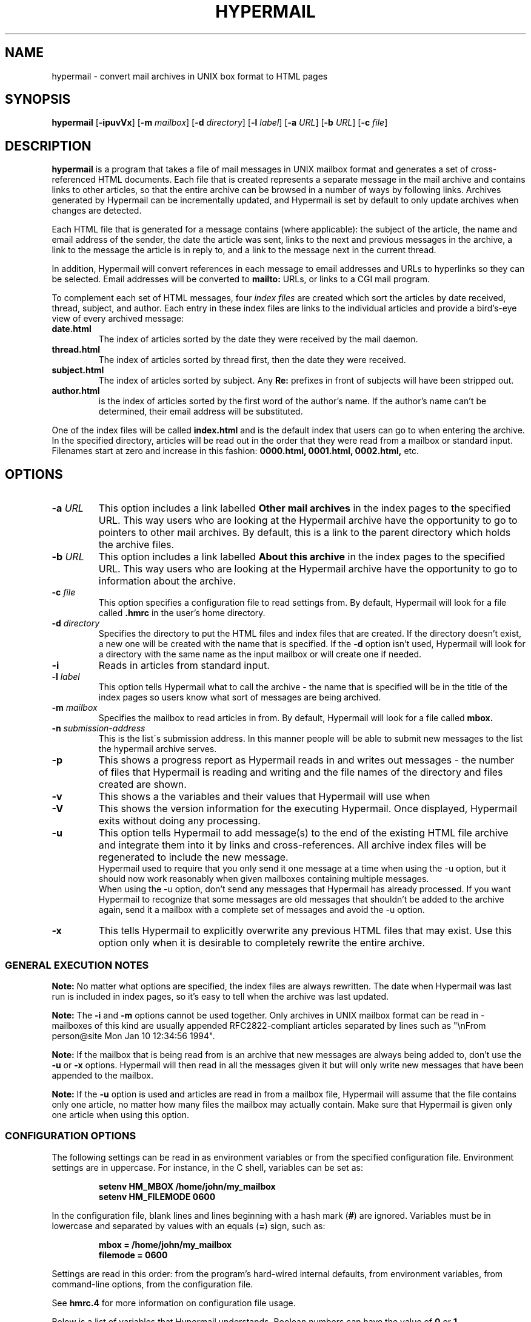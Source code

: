 .TH HYPERMAIL 1 "June 24, 2000"
.SH NAME
hypermail \- convert mail archives in UNIX box format to HTML pages
.SH SYNOPSIS
.BR "hypermail " [ \-ipuvVx ]
.RB [ \-m
.IR "mailbox" ]
.RB [ \-d
.IR "directory" ]
.RB [ \-l
.IR "label" ]
.RB [ \-a
.IR "URL" ]
.RB [ \-b
.IR "URL" ]
.RB [ \-c
.IR "file" ]
.SH DESCRIPTION
.B hypermail
is a program that takes a file of mail messages in UNIX mailbox format and generates a set of cross-referenced HTML documents.  Each file that is created represents a separate message in the mail archive and contains links to other articles, so that the entire archive can be browsed in a number of ways by following links.  Archives generated by Hypermail can be incrementally updated, and Hypermail is set by default to only update archives when changes are detected.
.LP
Each HTML file that is generated for a message contains (where applicable): the subject of the article, the name and email address of the sender, the date the article was sent, links to the next and previous messages in the archive, a link to the message the article is in reply to, and a link to the message next in the current thread.
.LP
In addition, Hypermail will convert references in each message to email addresses and URLs to hyperlinks so they can be selected.  Email addresses will be converted to 
.B mailto:
URLs, or links to a CGI mail program. 
.LP
To complement each set of HTML messages, four
.I index files
are created which sort the articles by date received, thread, subject, and author.  Each entry in these index files are links to the individual articles and provide a bird's-eye view of every archived message:
.TP
.B date.html
The index of articles sorted by the date they were received by the mail daemon.
.TP
.B thread.html
The index of articles sorted by thread first, then the date they were received.
.TP
.B subject.html
The index of articles sorted by subject.  Any
.B "Re:"
prefixes in front of subjects will have been stripped out.
.TP
.B author.html
is the index of articles sorted by the first word of the author's name.  If the author's name can't be determined, their email address will be substituted.
.LP
One of the index files will be called
.B index.html
and is the default index that users can go to when entering the archive.  In the specified directory, articles will be read out in the order that they were read from a mailbox or standard input.  Filenames start at zero and increase
in this fashion:
.B 0000.html, 0001.html, 0002.html,
etc.
.SH OPTIONS
.TP
.BI \-a " URL"
This option includes a link labelled
.B "Other mail archives"
in the index pages to the specified URL.  This way users who are looking at the Hypermail archive have the opportunity to go to pointers to other mail archives.  By default, this is a link to the parent directory which holds the archive files.
.TP
.BI \-b " URL"
This option includes a link labelled
.B "About this archive"
in the index pages to the specified URL.  This way users who are looking at the Hypermail archive have the opportunity to go to information about the archive.
.TP
.BI \-c " file"
This option specifies a configuration file to read settings from.  By default, Hypermail will look for a file called
.B .hmrc
in the user's home directory.
.TP
.BI \-d " directory"
Specifies the directory to put the HTML files and index files that are created.  If the directory doesn't exist, a new one will be created with the name that is specified.  If the
.B \-d
option isn't used, Hypermail will look for a directory with the same name as the input mailbox or will create one if needed. 
.TP
.B \-i
Reads in articles from standard input.
.TP
.BI \-l " label"
This option tells Hypermail what to call the archive \- the name that is specified will be in the title of the index pages so users know what sort of messages are being archived.
.TP
.BI \-m " mailbox"
Specifies the mailbox to read articles in from.  By default, Hypermail will look for a file called
.B mbox.
.TP
.BI \-n " submission-address"
This is the list\'s submission address.  In this manner people will be able 
to submit new messages to the list the hypermail archive serves.
.TP
.B \-p
This shows a progress report as Hypermail reads in and writes out messages \- the number of files that Hypermail is reading and writing and the file names of the directory and files created are shown.
.TP
.B \-v
This shows a the variables and their values that Hypermail will use when
.TP
.B \-V
This shows the version information for the executing Hypermail.
Once displayed, Hypermail exits without doing any processing.
.TP
.B \-u
This option tells Hypermail to add message(s) to the end of the existing HTML file archive and integrate them into it by links and cross-references. All archive index files will be regenerated to include the new message.
 Hypermail used to require that you only send it one message at a time when
using the -u option, but it should now work reasonably when
given mailboxes containing multiple messages.
 When using the -u option, don't send any messages that
Hypermail has already processed. If you want Hypermail to recognize that
some messages are old messages that shouldn't be added to the archive again,
send it a mailbox with a complete set of messages and avoid the -u option. 
.TP
.B \-x
This tells Hypermail to explicitly overwrite any previous HTML files that may exist.  Use this option only when it is desirable to completely rewrite the entire archive.
.LP
.SS
GENERAL EXECUTION NOTES
.LP
.B Note:
No matter what options are specified, the index files are always rewritten.  The date when Hypermail was last run is included in index pages, so it's easy to tell when the archive was last updated.
.LP
.B Note:
The
.B \-i
and
.B \-m
options cannot be used together.  Only archives in UNIX mailbox format can be read in - mailboxes of this kind are usually appended RFC2822-compliant articles separated by lines such as "\\nFrom person@site Mon Jan 10 12:34:56 1994".
.LP
.B Note:
If the mailbox that is being read from is an archive that new messages are always being added to, don't use the
.B \-u
or
.B \-x
options.  Hypermail will then read in all the messages given it but will only write new messages that have been appended to the mailbox.
.LP
.B Note:
If the
.B \-u 
option is used and articles are read in from a mailbox file, Hypermail will assume that the file contains only one article, no matter how many files the mailbox may actually contain.  Make sure that Hypermail is given only one article when using this option.
.LP
.SS
CONFIGURATION OPTIONS
.LP
The following settings can be read in as environment variables or from the specified configuration file.  Environment settings are in uppercase.  For instance, in the C shell, variables can be set as:
.LP
.PD 0
.RS
.B setenv HM_MBOX "/home/john/my_mailbox"
.LP
.B setenv HM_FILEMODE 0600
.PD
.RE
.LP
In the configuration file, blank lines and lines beginning with a hash mark
.RB ( # )
are ignored.  Variables must be in lowercase and separated by values with an equals
.RB ( = )
sign, such as:
.LP
.PD 0
.RS
.B mbox = "/home/john/my_mailbox"
.LP
.B filemode = 0600
.PD
.RE
.LP
Settings are read in this order: from the program's hard-wired internal defaults, from environment variables, from command-line options, from the configuration file.
.LP
See 
.B hmrc.4
for more information on configuration file usage.
.LP
Below is a list of variables that Hypermail understands.  Boolean numbers can have the value of
.B 0
or
.B 1.
.TP
.B HM_CONFIGFILE "filename"
This is the default configuration file to read settings in from.  This can only be specified as an environment variable.  If the first character is "~", Hypermail will look for the file under the current user's home directory.
.TP
.B HM_MBOX "filename"
This is the default mailbox to read messages in from.  Define this with a value of
.B "NONE"
to read from standard input as the default.
.TP
.B HM_ARCHIVES "URL"
This will create a link in the archived index pages labelled
.I "Other mail archives"
to the specified URL.  Define as
.B "NONE"
to omit such a link.
.TP
.B HM_ABOUT "URL"
This will create a link in the archived index pages labelled
.I "About this archive"
to the specified URL.  Define as
.B "NONE"
to omit such a link.
.TP
.B HM_USETABLE boolean_number
Defining this causes Hypermail to generate an index menu in HTML table format at the top and bottom of each page.
.TP
.B HM_REVERSE boolean_number
Defining this variable as
.B 1
will reverse-sort the article entries in the date and thread index files by the date they were received.  That is, the most recent messages will appear at the top of the index rather than the other way around.
.TP
.B HM_SHOWHEADERS boolean_number
Define this as
.B 1
 to show the article header lines in the archived HTML files.  These lines 
typically include the
.BR "To:" , " From: " and " Subject:"
information found in most email messages.
.TP
.B HM_SHOWHTML 0, 1, or 2
Define as
.B 1
to show the articles in a proportionally-spaced
font rather than a fixed-width (monospace) font. Setting this 
option to 1 also tells Hypermail to attempt to italicize quoted 
passages in articles.
Define as
.B 2
for more complex conversion to html
similar to that in txt2html.pl.
Showhtml = 2 will normally produce nicer looking results than
showhtml = 1, and showhtml = 0 will look pretty dull, but
1 and 2 run risks of altering the appearance in undesired ways.
.TP
.B HM_SHOWBR boolean_number
Define as
.B 1
to place
.B <br>
tags at the end of article lines.  Otherwise, all non-quoted article lines will word wrap.  This only takes effect if
.B HM_SHOWHTML
is defined.
.TP
.B HM_IQUOTES boolean_number
Define as
.B 1
to italicize quoted lines.
.TP
.B HM_SHOWHR boolean_number
Define as
.B 1
to place horizontal rules before and after articles.
.TP
.B HM_SHOW_MSG_LINKS boolean_number
Define as
.B 1
to put the individual message links at the top of the individual
message pages.  Define as
.B 0
to produce pages without the Next, Previous, Reply, In reply to, etc.  links.
.TP
.B HM_EURODATE boolean_number
Define as
.B 1
to display article received dates with days before months instead of months before days.
.TP
.B HM_SHOWREPLIES boolean_number
Define as
.B 1
to show all replies to a message as links in article files.
.TP
.B HM_MAILTO "address"
The address of the contact point that is put in the HTML header line 
   <LINK REV=made HREF=mailto:MAILTO>
 The <LINK...> header can be disabled by default by setting HM_MAILTO to "NONE".
.TP
.B HM_MAILCOMMAND "command"
This specifies the mail command to use when converting email addresses to links. The variables
.B $TO, $SUBJECT,
and
.B $ID
can be used in constructing the command string.
.B $TO
represents the address to send mail to,
.B $SUBJECT
represents the subject that is being replied to, and
.B $ID
represents the message ID of the article that is being replied to.  If defined as
.B "NONE",
email addresses will not be converted to links in articles.  A possible command one could use is
.B "mailto:$TO",
but this could easily be changed to specify a CGI program such as
.B "/cgi-bin/mail?to=$TO".
A CGI mail program is included with the source which can be used for this purpose.
.TP
.B HM_DOMAINADDR "domainname"
Set this to the domainname you want added to a mail address appearing
in the RFC2822 field which lack a hostname.  When the list resides on the 
same host as the user sending the message, it is often not required of
the MTA to domain-ize these addresses for delivery.  In such cases, 
Hypermail will add the DOMAINADDR to the email address.  If defined as
.B "NONE",
this feature is turned off.
.TP
.B HM_LABEL "label name"
Define this as the default label to put in archives. 
.TP
.B HM_DIR "directory"
This is the default directory that Hypermail will look for when creating and updating archives.  If defined as
.B "NONE"
the directory will have the same name as the input mailbox.
.TP
.B HM_DIRMODE octal_number
This is an octal number that new directories are set to when they are created.  If the archives will be made publically available, it's a good idea to define this as
.B 0755. 
If files will be updated incrementally with sendmail, this will have to be
.B 0777.
.TP
.B HM_FILEMODE octal_number
This is an octal number that new files are set to when they are created.  If the archives will be made publically available, it's a good idea to define this as
.B 0644.
.TP
.B HM_OVERWRITE boolean_number
Define as
.B 1
to make Hypermail overwrite existing archives by default. 
.TP
.B HM_INCREMENT boolean_number
Define as
.B 1
to read one article only and append it to existing archives by default.
.TP
.B HM_PROGRESS boolean_number
Define as
.B 1
or as
.B 2
to always show a progress report as Hypermail works.  Defined as 2 shows more information about the attachment files created.  This is written to stdout.
.TP
.B HM_THRDLEVELS number
This specifies the number of thread levels to outline in the thread index.  For instance, if
.B HM_THRDLEVELS
is
.B 2,
replies to messages will be indented once in the index, but replies to replies, etc., will only be indented once as well.
.TP
.B HM_DEFAULTINDEX type
This specifies the default index that users can view when entering the archive.  Valid types are
.B "date,"
.B "thread,"
.B "author,"
and
.B "subject."
.TP
.BI HM_HMAIL " submission-address"
This is the email address used to send a new message to a hypermail archive.  "NONE" means don't use it.  Since this is different for each hypermail archive, you should probably leave it set to "NONE" here, and let it be specified at runtime by command-line parameters in the list specific configfile.
.TP
.B HM_IHTMLHEADERFILE path
Define path as the path to a file containing valid HTML formatting statements 
that you wish to included at the top of every index page.  Hypermail will print
this file as the header of the index so make sure it contains 
.B <HTML>, <HEAD>, <BODY> 
and other statements that suit your local customized needs.
.TP
.B HM_IHTMLFOOTERFILE path
Define path as the path to a file containing valid HTML formatting statements 
that you wish to included at the bottom of every index page.  Hypermail will 
print this file as the trailer of the index so make sure it contains at a 
minimum a 
.B </BODY>
and
.B </HTML> 
statement.
.TP
.B HM_MHTMLHEADERFILE path
Define path as the path to a file containing valid HTML formatting statements 
that you wish to included at the top of every message page.  Hypermail will 
print this file as the header of the message so make sure it contains 
.B <HTML>, <HEAD>, <BODY> 
and other statements that suit your local customized needs.
.TP
.B HM_MHTMLFOOTERFILE path
Define path as the path to a file containing valid HTML formatting statements 
that you wish to included at the bottom of every message page.  Hypermail will 
print this file as the trailer of the message so make sure it contains at a 
minimum a 
.B </BODY>
and
.B </HTML> 
statement.
.TP
.B HM_SHOW_HEADERS list of headers to display
Define the list of headers to be displayed if the variable HM_SHOWHEADERS is set to 1 (ON).  This is a comma or space separated all on a single line such as 

  show_headers = From,Subject,Date,Message-ID 

 or they can be listed individually or any combination of. 

.nf
  show_headers = From 
  show_headers = Subject 
  show_headers = Date 
  show_headers = Message-ID 
.nr

As a special case you can use the identifier ``*'' as header to tell
.B hypermail
to display all header lines.

.TP
.B HM_INLINE_TYPES image data types to inline
This is the list of MIME types that you want inlined as opposed to 
simply linked into the message.  They can be listed individually on 
multiple lines or comma or space separated on a single line. 

.nf
  inline_types = image/gif image/jpeg 
 or 
  inline_types = image/gif inline_types = image/jpeg 
.nr
.TP
.B HM_IGNORE_TYPES indicate attachment types to ignore
This is the list of MIME attachment types that you do not want to do 
anything with.  They are quietly ignored.  They can be listed individually 
on multiple lines or comma or space separated on a single line. 

.nf
  ignore_types = text/x-vcard application/x-msdownload 
 or 
  ignore_types = text/x-vcard 
  ignore_types = application/x-msdownload 
.nr
.TP
.B HM_LINKQUOTES boolean_number
Set this to On to create fine-grained links from quoted
text to the text where the quote originated. It also improves
the threads index file by more accurately matching messages
with replies. Note that this may be rather cpu intensive (see
the searchbackmsgnum option to alter the performance).
.TP
.B HM_SEARCHBACKMSGNUM postive integer
If the linkquotes option is on and an incremental update is being
done (-u option), this controls the tradeoff between speed and
the reliability of finding the right source for quoted text.
Try to set it to the largest number of messages between a
message and the final direct reply to that message.
.TP
.B HM_LINK_TO_REPLIES "text used to indicate links to replies"
If the linkquotes option is on, specifying a string here
causes it to generate links from original quoted text the
location(s) in replies which quote them. The string
is used to display the link.
.TP
.B HM_QUOTE_HIDE_THRESHOLD percent (integer)
If the linkquotes option is on, setting this to an
integer less than 100 will cause it to replace quoted
text with one-line links if the percent of lines in the
message body (exluding the signature) consisting of
quoted text exceeds the number indicated by this option.
.TP
.B HM_QUOTE_LINK_STRING "text to appear in place of quoted text"
If the quote_hide_threshold option is being used, the
quote_link_string will be used if available to display the
link that replaces the quoted text. If no string is specified
here, the first line of each section of quoted text will used.
.TP
.B HM_MONTHLY_INDEX = boolean_number
Set this to On to create additional index files broken up
by month. A summary.html file will provide links to all the
monthly indices.
.TP
.B HM_YEARLY_INDEX = boolean_number
Set this to On to create additional index files broken up
by year. A summary.html file will provide links to all the
yearly indices.
.TP
.B HM_THREAD_FILE_DEPTH = 0 or 1
If nonzero, break the threads index file into multiple files,
with the initial message of each thread in the main index file
along with links to files containing the replies. Setting this
to 1 creates one file for each thread that has replies, and is
recommended for archives with over a few hundred messages.
Setting this greater than 1 will produce multiple levels of files
for each thread whose replies are nested by more than 1 level,
but that is rarely useful. This option is currently disabled
if the indextable option is turned on, and probably needs to
be less than thrdlevels.

.SH BUGS

.LP
.B Sorting:
In the date and thread index files, note that these lists are sorted by the date the articles were received by the system's mail daemon, not by the date they were written on.  The order of articles in the date index may not necessarily match the order in which the article files are written and linked together.  Because of this, it is a good idea to make sure the mailbox is sorted by date with the most recent messages towards the bottom.
.LP
Forwarded messages with bad headers may be incorrectly handled.
.LP
.SH AUTHORS
.LP
.B Hypermail
was originally designed and developed by Tom Gruber
.RI <gruber@intraspect.com>
for Enterprise Integration Technologies (EIT) in Common Lisp.  It was later rewritten in C by Kevin Hughes
.RI <kev@kevcom.com>
while at EIT.  Kevin passed on\-going development and support for Hypermail 
to Kent Landfield
.RI <kent@landfield.com>.
.LP
The latest documentation can be found at 
.B http://www.hypermail.com/
.LP
.SH CREDITS
.LP
.LP
I'd like to thank the members of the Hypermail Development list for their 
continued encouragement, ideas, bug fixes and participation.  Additionally,
following people should be noted for their work and contributions to the 
hypermail development.  This list is far from complete ...
.LP
.nf
Bob Crispen <bob.crispen@boeing.com>
Ashley M. Kirchner <ashley@pcraft.com>
Darci Chapman <minerva@phix.com> 
Byron C. Darrah <bdarr@sse.FU.HAC.COM>
Dave Kopper <dave@birman.com>
Daniel Stenberg <Daniel.Stenberg@haxx.nu>
I.Ioannou <roryt@hol.gr>
Elliot Lee <sopwith@redhat.com>
Martin Schulze <joey@infodrom.north.de>
Jay Soffian <jay@cimedia.com>
Jared Reisinger <feety@hhhh.org>
Peter C. McCluskey <pcm@rahul.net>
Roy T. Fielding <fielding@kiwi.ics.uci.edu>
Roy Tennant <rtennant@library.berkeley.edu>
Jose Kahan <jose@w3.org>
Bjarni R. Einarsson <bre@netverjar.is>
Francisco Iacobelli <fiacobelli@ibersis.cl>
Nicolas Noble <pixels@chez.com>
Scott Rose <srose@direct.ca>
Greg Shenaut <greg@bogslab.ucdavis.edu>
W. Tasin <tasin@fhm.edu>
Darryl Lee <lee@darryl.com>
Paul Haldane <Paul.Haldane@newcastle.ac.uk>
Andreas Fuchs <asf@ycom.at>
David D Kilzer <ddkilzer@ti.com>
Tim Witham <twitham@pcocd2.intel.com>
Jyrki Kuoppala <jkp@kaapeli.fi>
Bernhard Reiter <bernhard@climate2.geog.uwm.edu>
Hisashi Gotoh <gotoh@horae.dti.ne.jp>
David Eisner <cradle@glue.umd.edu>
Andy Yoder <ayoder@heisenbug.org>
Peter Karlsson <peter@softwolves.pp.se>
Moritz Willers <Moritz.Willers@ubsw.com>
David Bau <davidbau@hotmail.com>
Brian Kirkby <bkirkby@Concentrico.net>
William King <William.King@dadaboom.com>
.nr
.TP
